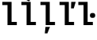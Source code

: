 SplineFontDB: 3.2
FontName: IBMPlexMono-SmBld
FullName: IBM Plex Mono SmBld
FamilyName: IBM Plex Mono SmBld
Weight: Demi
Copyright: Copyright 2017 IBM Corp. All rights reserved.
Version: 2.3
ItalicAngle: 0
UnderlinePosition: -156
UnderlineWidth: 88
Ascent: 780
Descent: 220
InvalidEm: 0
sfntRevision: 0x000200c4
LayerCount: 2
Layer: 0 1 "+gMyXYgAA" 1
Layer: 1 1 "+Uk2XYgAA" 0
XUID: [1021 265 74709229 4281971]
StyleMap: 0x0000
FSType: 0
OS2Version: 4
OS2_WeightWidthSlopeOnly: 1
OS2_UseTypoMetrics: 0
CreationTime: 1628853119
ModificationTime: 1635029760
PfmFamily: 17
TTFWeight: 600
TTFWidth: 5
LineGap: 0
VLineGap: 0
Panose: 2 11 7 9 5 2 3 0 2 3
OS2TypoAscent: 780
OS2TypoAOffset: 0
OS2TypoDescent: -220
OS2TypoDOffset: 0
OS2TypoLinegap: 300
OS2WinAscent: 1025
OS2WinAOffset: 0
OS2WinDescent: 275
OS2WinDOffset: 0
HheadAscent: 1025
HheadAOffset: 0
HheadDescent: -275
HheadDOffset: 0
OS2SubXSize: 650
OS2SubYSize: 600
OS2SubXOff: 0
OS2SubYOff: 75
OS2SupXSize: 650
OS2SupYSize: 600
OS2SupXOff: 0
OS2SupYOff: 350
OS2StrikeYSize: 88
OS2StrikeYPos: 309
OS2CapHeight: 698
OS2XHeight: 516
OS2FamilyClass: 2057
OS2Vendor: 'IBM '
OS2CodePages: 60000197.00000000
OS2UnicodeRanges: a000026f.4000383b.00000000.00000000
Lookup: 1 0 0 "'aalt' Access All Alternates lookup 0" { "'aalt' Access All Alternates lookup 0 subtable"  } ['aalt' ('DFLT' <'dflt' > 'cyrl' <'dflt' > 'latn' <'dflt' > ) ]
Lookup: 3 0 0 "'aalt' Access All Alternates lookup 1" { "'aalt' Access All Alternates lookup 1 subtable"  } ['aalt' ('DFLT' <'dflt' > 'cyrl' <'dflt' > 'latn' <'dflt' > ) ]
Lookup: 4 0 0 "'ccmp' Glyph Composition/Decomposition lookup 2" { "'ccmp' Glyph Composition/Decomposition lookup 2 subtable"  } ['ccmp' ('DFLT' <'dflt' > 'cyrl' <'dflt' > 'latn' <'dflt' > ) ]
Lookup: 6 0 0 "'ccmp' Glyph Composition/Decomposition lookup 3" { "'ccmp' Glyph Composition/Decomposition lookup 3 contextual 0"  "'ccmp' Glyph Composition/Decomposition lookup 3 contextual 1"  "'ccmp' Glyph Composition/Decomposition lookup 3 contextual 2"  "'ccmp' Glyph Composition/Decomposition lookup 3 contextual 3"  "'ccmp' Glyph Composition/Decomposition lookup 3 contextual 4"  } ['ccmp' ('DFLT' <'dflt' > 'cyrl' <'dflt' > 'latn' <'dflt' > ) ]
Lookup: 1 0 0 "'ordn' Ordinals lookup 4" { "'ordn' Ordinals lookup 4 subtable"  } ['ordn' ('DFLT' <'dflt' > 'cyrl' <'dflt' > 'latn' <'dflt' > ) ]
Lookup: 4 0 0 "'frac' Diagonal Fractions lookup 5" { "'frac' Diagonal Fractions lookup 5 subtable"  } ['frac' ('DFLT' <'dflt' > 'cyrl' <'dflt' > 'latn' <'dflt' > ) ]
Lookup: 1 0 0 "'numr' Numerators lookup 6" { "'numr' Numerators lookup 6 subtable"  } ['numr' ('DFLT' <'dflt' > 'cyrl' <'dflt' > 'latn' <'dflt' > ) ]
Lookup: 1 0 0 "'dnom' Denominators lookup 7" { "'dnom' Denominators lookup 7 subtable"  } ['dnom' ('DFLT' <'dflt' > 'cyrl' <'dflt' > 'latn' <'dflt' > ) ]
Lookup: 1 0 0 "'sups' Superscript lookup 8" { "'sups' Superscript lookup 8 subtable" ("superior") } ['sups' ('DFLT' <'dflt' > 'cyrl' <'dflt' > 'latn' <'dflt' > ) ]
Lookup: 1 0 0 "'sinf' Scientific Inferiors lookup 9" { "'sinf' Scientific Inferiors lookup 9 subtable"  } ['sinf' ('DFLT' <'dflt' > 'cyrl' <'dflt' > 'latn' <'dflt' > ) ]
Lookup: 1 0 0 "'zero' Slashed Zero lookup 10" { "'zero' Slashed Zero lookup 10 subtable"  } ['zero' ('DFLT' <'dflt' > 'cyrl' <'dflt' > 'latn' <'dflt' > ) ]
Lookup: 1 0 0 "'ss01' Style Set 1 lookup 11" { "'ss01' Style Set 1 lookup 11 subtable"  } ['ss01' ('DFLT' <'dflt' > 'cyrl' <'dflt' > 'latn' <'dflt' > ) ]
Lookup: 1 0 0 "'ss02' Style Set 2 lookup 12" { "'ss02' Style Set 2 lookup 12 subtable"  } ['ss02' ('DFLT' <'dflt' > 'cyrl' <'dflt' > 'latn' <'dflt' > ) ]
Lookup: 1 0 0 "'ss03' Style Set 3 lookup 13" { "'ss03' Style Set 3 lookup 13 subtable"  } ['ss03' ('DFLT' <'dflt' > 'cyrl' <'dflt' > 'latn' <'dflt' > ) ]
Lookup: 1 0 0 "'ss04' Style Set 4 lookup 14" { "'ss04' Style Set 4 lookup 14 subtable"  } ['ss04' ('DFLT' <'dflt' > 'cyrl' <'dflt' > 'latn' <'dflt' > ) ]
Lookup: 1 0 0 "'ss05' Style Set 5 lookup 15" { "'ss05' Style Set 5 lookup 15 subtable"  } ['ss05' ('DFLT' <'dflt' > 'cyrl' <'dflt' > 'latn' <'dflt' > ) ]
Lookup: 1 0 0 "'salt' Stylistic Alternatives lookup 16" { "'salt' Stylistic Alternatives lookup 16 subtable"  } ['salt' ('DFLT' <'dflt' > 'cyrl' <'dflt' > 'latn' <'dflt' > ) ]
Lookup: 1 0 0 "Single Substitution lookup 17" { "Single Substitution lookup 17 subtable"  } []
Lookup: 260 0 0 "'mark' Mark Positioning lookup 0" { "'mark' Mark Positioning lookup 0 subtable"  } ['mark' ('DFLT' <'dflt' > 'cyrl' <'dflt' > 'latn' <'dflt' > ) ]
Lookup: 260 0 0 "'mark' Mark Positioning lookup 1" { "'mark' Mark Positioning lookup 1 subtable"  } ['mark' ('DFLT' <'dflt' > 'cyrl' <'dflt' > 'latn' <'dflt' > ) ]
Lookup: 260 0 0 "'mark' Mark Positioning lookup 2" { "'mark' Mark Positioning lookup 2 subtable"  } ['mark' ('DFLT' <'dflt' > 'cyrl' <'dflt' > 'latn' <'dflt' > ) ]
Lookup: 260 0 0 "'mark' Mark Positioning lookup 3" { "'mark' Mark Positioning lookup 3 subtable"  } ['mark' ('DFLT' <'dflt' > 'cyrl' <'dflt' > 'latn' <'dflt' > ) ]
DEI: 91125
ChainSub2: coverage "'ccmp' Glyph Composition/Decomposition lookup 3 contextual 4" 0 0 0 1
 1 1 0
  Coverage: 186 uni0309 breveacute brevegrave brevehook brevetilde dieresisacute dieresiscaron dieresisgrave circumflexacute circumflexbreve circumflexgrave circumflexhook dieresismacron circumflextilde
  BCoverage: 125 A B C D E F G H I J K L M N O P Q R S T U V W X Y Z Aogonek AE Ccedilla Eogonek uni018F Iogonek Oslash Ohorn OE Uogonek Uhorn
 1
  SeqLookup: 0 "Single Substitution lookup 17"
EndFPST
ChainSub2: coverage "'ccmp' Glyph Composition/Decomposition lookup 3 contextual 3" 0 0 0 1
 1 0 1
  Coverage: 1 j
  FCoverage: 298 uni0303 uni0304 uni0307 uni0308 uni030B uni0301 uni0300 uni0302 uni030C uni0306 uni030A uni0309 uni0312 uni0315 uni031B breveacute brevegrave brevehook brevetilde dieresisacute dieresiscaron dieresisgrave circumflexacute circumflexbreve circumflexgrave circumflexhook dieresismacron circumflextilde
 1
  SeqLookup: 0 "Single Substitution lookup 17"
EndFPST
ChainSub2: coverage "'ccmp' Glyph Composition/Decomposition lookup 3 contextual 2" 0 0 0 1
 1 0 1
  Coverage: 1 i
  FCoverage: 298 uni0303 uni0304 uni0307 uni0308 uni030B uni0301 uni0300 uni0302 uni030C uni0306 uni030A uni0309 uni0312 uni0315 uni031B breveacute brevegrave brevehook brevetilde dieresisacute dieresiscaron dieresisgrave circumflexacute circumflexbreve circumflexgrave circumflexhook dieresismacron circumflextilde
 1
  SeqLookup: 0 "Single Substitution lookup 17"
EndFPST
ChainSub2: coverage "'ccmp' Glyph Composition/Decomposition lookup 3 contextual 1" 0 0 0 1
 1 1 0
  Coverage: 7 uni0326
  BCoverage: 1 g
 1
  SeqLookup: 0 "Single Substitution lookup 17"
EndFPST
ChainSub2: coverage "'ccmp' Glyph Composition/Decomposition lookup 3 contextual 0" 0 0 0 1
 1 1 0
  Coverage: 7 uni030C
  BCoverage: 7 d l t L
 1
  SeqLookup: 0 "Single Substitution lookup 17"
EndFPST
TtTable: prep
PUSHW_1
 0
CALL
SVTCA[y-axis]
PUSHW_3
 1
 13
 2
CALL
SVTCA[x-axis]
PUSHW_3
 14
 2
 2
CALL
SVTCA[x-axis]
PUSHW_8
 14
 43
 36
 28
 20
 12
 0
 8
CALL
PUSHW_8
 15
 42
 35
 27
 19
 12
 0
 8
CALL
SVTCA[y-axis]
PUSHW_8
 1
 59
 52
 43
 29
 18
 0
 8
CALL
PUSHW_8
 2
 65
 52
 43
 25
 16
 0
 8
CALL
PUSHW_8
 3
 54
 45
 35
 25
 15
 0
 8
CALL
PUSHW_8
 4
 104
 85
 67
 39
 25
 0
 8
CALL
PUSHW_8
 5
 76
 64
 54
 40
 26
 0
 8
CALL
PUSHW_8
 6
 60
 49
 39
 28
 17
 0
 8
CALL
PUSHW_8
 7
 36
 30
 23
 17
 10
 0
 8
CALL
PUSHW_8
 8
 69
 40
 33
 27
 19
 0
 8
CALL
PUSHW_8
 9
 55
 45
 35
 25
 16
 0
 8
CALL
PUSHW_8
 10
 31
 25
 20
 14
 9
 0
 8
CALL
PUSHW_8
 11
 138
 113
 88
 63
 38
 0
 8
CALL
PUSHW_8
 12
 81
 67
 52
 36
 20
 0
 8
CALL
PUSHW_8
 13
 52
 43
 34
 24
 16
 0
 8
CALL
SVTCA[y-axis]
PUSHW_3
 16
 9
 7
CALL
PUSHW_1
 0
DUP
RCVT
RDTG
ROUND[Black]
RTG
WCVTP
PUSHW_3
 16
 20
 1
DELTAC2
PUSHW_3
 63
 20
 1
DELTAC2
PUSHW_3
 64
 20
 1
DELTAC2
PUSHW_3
 112
 20
 1
DELTAC2
PUSHW_3
 160
 20
 1
DELTAC2
PUSHW_3
 63
 20
 1
DELTAC3
PUSHW_3
 64
 20
 1
DELTAC3
PUSHW_3
 16
 20
 1
DELTAC3
PUSHW_3
 63
 22
 1
DELTAC2
PUSHW_3
 64
 22
 1
DELTAC2
PUSHW_3
 112
 22
 1
DELTAC2
PUSHW_3
 159
 22
 1
DELTAC2
PUSHW_3
 160
 22
 1
DELTAC2
PUSHW_3
 207
 22
 1
DELTAC2
PUSHW_3
 111
 24
 1
DELTAC2
PUSHW_3
 96
 26
 1
DELTAC1
PUSHW_3
 15
 26
 1
DELTAC3
PUSHW_3
 111
 26
 1
DELTAC3
PUSHW_3
 159
 26
 1
DELTAC3
PUSHW_3
 111
 26
 1
DELTAC2
EndTTInstrs
TtTable: fpgm
PUSHW_1
 0
FDEF
MPPEM
PUSHW_1
 9
LT
IF
PUSHB_2
 1
 1
INSTCTRL
EIF
PUSHW_1
 511
SCANCTRL
PUSHW_1
 68
SCVTCI
PUSHW_2
 9
 3
SDS
SDB
ENDF
PUSHW_1
 1
FDEF
DUP
DUP
RCVT
ROUND[Black]
WCVTP
PUSHB_1
 1
ADD
ENDF
PUSHW_1
 2
FDEF
PUSHW_1
 1
LOOPCALL
POP
ENDF
PUSHW_1
 3
FDEF
DUP
GC[cur]
PUSHB_1
 3
CINDEX
GC[cur]
GT
IF
SWAP
EIF
DUP
ROLL
DUP
ROLL
MD[grid]
ABS
ROLL
DUP
GC[cur]
DUP
ROUND[Grey]
SUB
ABS
PUSHB_1
 4
CINDEX
GC[cur]
DUP
ROUND[Grey]
SUB
ABS
GT
IF
SWAP
NEG
ROLL
EIF
MDAP[rnd]
DUP
PUSHB_1
 0
GTEQ
IF
ROUND[Black]
DUP
PUSHB_1
 0
EQ
IF
POP
PUSHB_1
 64
EIF
ELSE
ROUND[Black]
DUP
PUSHB_1
 0
EQ
IF
POP
PUSHB_1
 64
NEG
EIF
EIF
MSIRP[no-rp0]
ENDF
PUSHW_1
 4
FDEF
DUP
GC[cur]
PUSHB_1
 4
CINDEX
GC[cur]
GT
IF
SWAP
ROLL
EIF
DUP
GC[cur]
DUP
ROUND[White]
SUB
ABS
PUSHB_1
 4
CINDEX
GC[cur]
DUP
ROUND[White]
SUB
ABS
GT
IF
SWAP
ROLL
EIF
MDAP[rnd]
MIRP[rp0,min,rnd,black]
ENDF
PUSHW_1
 5
FDEF
MPPEM
DUP
PUSHB_1
 3
MINDEX
LT
IF
LTEQ
IF
PUSHB_1
 128
WCVTP
ELSE
PUSHB_1
 64
WCVTP
EIF
ELSE
POP
POP
DUP
RCVT
PUSHB_1
 192
LT
IF
PUSHB_1
 192
WCVTP
ELSE
POP
EIF
EIF
ENDF
PUSHW_1
 6
FDEF
DUP
DUP
RCVT
ROUND[Black]
WCVTP
PUSHB_1
 1
ADD
DUP
DUP
RCVT
RDTG
ROUND[Black]
RTG
WCVTP
PUSHB_1
 1
ADD
ENDF
PUSHW_1
 7
FDEF
PUSHW_1
 6
LOOPCALL
ENDF
PUSHW_1
 8
FDEF
MPPEM
DUP
PUSHB_1
 3
MINDEX
GTEQ
IF
PUSHB_1
 64
ELSE
PUSHB_1
 0
EIF
ROLL
ROLL
DUP
PUSHB_1
 3
MINDEX
GTEQ
IF
SWAP
POP
PUSHB_1
 128
ROLL
ROLL
ELSE
ROLL
SWAP
EIF
DUP
PUSHB_1
 3
MINDEX
GTEQ
IF
SWAP
POP
PUSHW_1
 192
ROLL
ROLL
ELSE
ROLL
SWAP
EIF
DUP
PUSHB_1
 3
MINDEX
GTEQ
IF
SWAP
POP
PUSHW_1
 256
ROLL
ROLL
ELSE
ROLL
SWAP
EIF
DUP
PUSHB_1
 3
MINDEX
GTEQ
IF
SWAP
POP
PUSHW_1
 320
ROLL
ROLL
ELSE
ROLL
SWAP
EIF
DUP
PUSHW_1
 3
MINDEX
GTEQ
IF
PUSHB_1
 3
CINDEX
RCVT
PUSHW_1
 384
LT
IF
SWAP
POP
PUSHW_1
 384
SWAP
POP
ELSE
PUSHB_1
 3
CINDEX
RCVT
SWAP
POP
SWAP
POP
EIF
ELSE
POP
EIF
WCVTP
ENDF
PUSHW_1
 9
FDEF
MPPEM
GTEQ
IF
RCVT
WCVTP
ELSE
POP
POP
EIF
ENDF
EndTTInstrs
ShortTable: cvt  34
  23
  74
  85
  102
  53
  73
  92
  154
  80
  100
  182
  40
  68
  106
  128
  132
  0
  12
  -200
  12
  329
  6
  363
  6
  335
  6
  369
  6
  516
  12
  698
  12
  740
  12
EndShort
ShortTable: maxp 16
  1
  0
  1033
  504
  42
  105
  6
  1
  0
  0
  10
  0
  512
  935
  3
  1
EndShort
LangName: 1033 "" "" "Regular" "2.3;IBM ;IBMPlexMono-SmBld" "" "Version 2.3" "" "IBM Plex+AK4A is a trademark of IBM Corp, registered in many jurisdictions worldwide." "Bold Monday" "Mike Abbink, Paul van der Laan, Pieter van Rosmalen" "" "http://www.boldmonday.com" "http://www.ibm.com" "This Font Software is licensed under the SIL Open Font License, Version 1.1. This license is available with a FAQ at: http://scripts.sil.org/OFL" "http://scripts.sil.org/OFL" "" "IBM Plex Mono" "SemiBold" "" "How razorback-jumping frogs can level six piqued gymnasts!"
GaspTable: 3 8 10 16 5 65535 15 1
OtfFeatName: 'ss01' 1033 "simple lowercase a"
OtfFeatName: 'ss02' 1033 "simple lowercase g"
OtfFeatName: 'ss03' 1033 "slashed number zero"
OtfFeatName: 'ss04' 1033 "plain number zero"
OtfFeatName: 'ss05' 1033 "alternate lowercase eszett"
Encoding: UnicodeBmp
UnicodeInterp: none
NameList: AGL For New Fonts
DisplaySize: -48
AntiAlias: 1
FitToEm: 0
WinInfo: 65 13 9
AnchorClass2: "Anchor-0" "'mark' Mark Positioning lookup 0 subtable" "Anchor-1" "'mark' Mark Positioning lookup 1 subtable" "Anchor-2" "'mark' Mark Positioning lookup 2 subtable" "Anchor-3" "'mark' Mark Positioning lookup 3 subtable"
BeginChars: 65639 5

StartChar: l
Encoding: 108 108 0
Width: 600
GlyphClass: 2
Flags: W
AnchorPoint: "Anchor-3" 434 740 basechar 0
AnchorPoint: "Anchor-2" 300 698 basechar 0
AnchorPoint: "Anchor-0" 300 0 basechar 0
LayerCount: 2
Fore
SplineSet
236 639 m 1,0,-1
 72 639 l 1,1,-1
 72 740 l 1,2,-1
 364 740 l 1,3,-1
 364 101 l 1,4,-1
 529 101 l 1,5,-1
 529 0 l 1,6,-1
 236 0 l 5,7,-1
 236 639 l 1,0,-1
EndSplineSet
EndChar

StartChar: lacute
Encoding: 314 314 1
Width: 600
Flags: W
LayerCount: 2
Fore
SplineSet
313 757 m 1,0,-1
 236 794 l 1,1,-1
 331 981 l 1,2,-1
 439 927 l 1,3,-1
 313 757 l 1,0,-1
EndSplineSet
Refer: 0 108 N 1 0 0 1 0 0 2
EndChar

StartChar: lcaron
Encoding: 318 318 2
Width: 600
Flags: W
LayerCount: 2
Fore
SplineSet
519 533 m 1,0,-1
 433 533 l 1,1,-1
 439 740 l 1,2,-1
 580 740 l 1,3,-1
 519 533 l 1,0,-1
EndSplineSet
Refer: 0 108 N 1 0 0 1 0 0 2
EndChar

StartChar: lcommaaccent
Encoding: 316 316 3
Width: 600
Flags: W
LayerCount: 2
Fore
SplineSet
230 -57 m 1,0,-1
 372 -57 l 1,1,-1
 289 -264 l 1,2,-1
 209 -264 l 1,3,-1
 230 -57 l 1,0,-1
EndSplineSet
Refer: 0 108 N 1 0 0 1 0 0 2
EndChar

StartChar: ldot
Encoding: 320 320 4
Width: 600
Flags: W
LayerCount: 2
Fore
SplineSet
511 231 m 256,0,1
 466 231 466 231 447.5 250 c 0,2,3
 429 269 429 269 429 296 c 2,4,-1
 429 320 l 2,5,6
 429 347 429 347 447.5 366 c 0,7,8
 466 385 466 385 511 385 c 256,9,10
 556 385 556 385 574.5 366 c 0,11,12
 593 347 593 347 593 320 c 2,13,-1
 593 296 l 2,14,15
 593 269 593 269 574.5 250 c 0,16,17
 556 231 556 231 511 231 c 256,0,1
EndSplineSet
Refer: 0 108 N 1 0 0 1 -9 0 3
EndChar
EndChars
EndSplineFont
